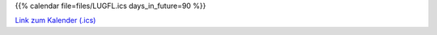 .. title: Termine
.. slug: termine
.. date: 2018-09-30 11:23:55 UTC+02:00
.. tags: 
.. category: 
.. link: 
.. description: 
.. type: text

{{% calendar file=files/LUGFL.ics days_in_future=90 %}}

`Link zum Kalender (.ics) </LUGFL.ics>`_
